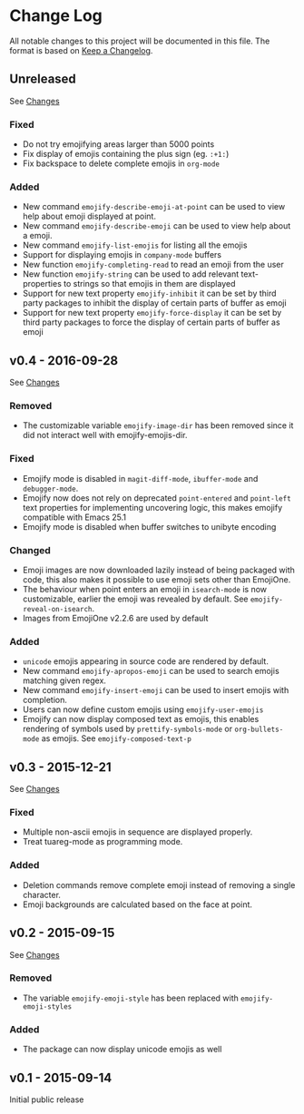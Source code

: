 * Change Log
  All notable changes to this project will be documented in this file.
  The format is based on [[http://keepachangelog.com/][Keep a Changelog]].

** Unreleased
   See [[https://github.com/iqbalansari/emacs-emojify/compare/v0.4...HEAD][Changes]]

*** Fixed
    - Do not try emojifying areas larger than 5000 points
    - Fix display of emojis containing the plus sign (eg. ~:+1:~)
    - Fix backspace to delete complete emojis in ~org-mode~
*** Added
    - New command ~emojify-describe-emoji-at-point~ can be used to view help about emoji displayed at point.
    - New command ~emojify-describe-emoji~ can be used to view help about a emoji.
    - New command ~emojify-list-emojis~ for listing all the emojis
    - Support for displaying emojis in ~company-mode~ buffers
    - New function ~emojify-completing-read~ to read an emoji from the user
    - New function ~emojify-string~ can be used to add relevant text-properties to strings so that emojis in them are displayed
    - Support for new text property ~emojify-inhibit~ it can be set by third party packages to inhibit the display of certain parts of buffer as emoji
    - Support for new text property ~emojify-force-display~ it can be set by third party packages to force the display of certain parts of buffer as emoji

** v0.4 - 2016-09-28
   See [[https://github.com/iqbalansari/emacs-emojify/compare/v0.3...v0.4][Changes]]

*** Removed
    - The customizable variable ~emojify-image-dir~ has been removed since it did not interact well with emojify-emojis-dir.
*** Fixed
    - Emojify mode is disabled in ~magit-diff-mode~, ~ibuffer-mode~ and ~debugger-mode~.
    - Emojify now does not rely on deprecated ~point-entered~ and ~point-left~ text properties for implementing uncovering logic, this makes emojify compatible with Emacs 25.1
    - Emojify mode is disabled when buffer switches to unibyte encoding
*** Changed
    - Emoji images are now downloaded lazily instead of being packaged with code, this also makes it possible to use emoji sets other than EmojiOne.
    - The behaviour when point enters an emoji in ~isearch-mode~ is now customizable, earlier the emoji was revealed by default. See ~emojify-reveal-on-isearch~.
    - Images from EmojiOne v2.2.6 are used by default
*** Added
    - ~unicode~ emojis appearing in source code are rendered by default.
    - New command ~emojify-apropos-emoji~ can be used to search emojis matching given regex.
    - New command ~emojify-insert-emoji~ can be used to insert emojis with completion.
    - Users can now define custom emojis using ~emojify-user-emojis~
    - Emojify can now display composed text as emojis, this enables rendering of symbols used by ~prettify-symbols-mode~ or ~org-bullets-mode~ as emojis. See ~emojify-composed-text-p~

** v0.3 - 2015-12-21
   See [[https://github.com/iqbalansari/emacs-emojify/compare/v0.2...v0.3][Changes]]

*** Fixed
    - Multiple non-ascii emojis in sequence are displayed properly.
    - Treat tuareg-mode as programming mode.
*** Added
    - Deletion commands remove complete emoji instead of removing a single character.
    - Emoji backgrounds are calculated based on the face at point.

** v0.2 - 2015-09-15
   See [[https://github.com/iqbalansari/emacs-emojify/compare/v0.1...v0.2][Changes]]

*** Removed
    - The variable ~emojify-emoji-style~ has been replaced with ~emojify-emoji-styles~

*** Added
    - The package can now display unicode emojis as well

** v0.1 - 2015-09-14
   Initial public release
